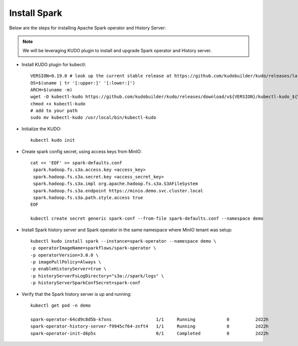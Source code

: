 Install Spark
--------------

Below are the steps for installing Apache Spark operator and History Server:

.. note:: We will be leveraging KUDO plugin to install and upgrade Spark operator and History server.

* Install KUDO plugin for kubectl::

   VERSION=0.19.0 # look up the current stable release at https://github.com/kudobuilder/kudo/releases/latest
   OS=$(uname | tr '[:upper:]' '[:lower:]')
   ARCH=$(uname -m)
   wget -O kubectl-kudo https://github.com/kudobuilder/kudo/releases/download/v${VERSION}/kubectl-kudo_${VERSION}_${OS}_${ARCH}
   chmod +x kubectl-kudo
   # add to your path
   sudo mv kubectl-kudo /usr/local/bin/kubectl-kudo

* Initialize the KUDO::
   
   kubectl kudo init
   
* Create spark config secret, using access keys from MinIO::

   cat << 'EOF' >> spark-defaults.conf
    spark.hadoop.fs.s3a.access.key <access_key>
    spark.hadoop.fs.s3a.secret.key <access_secret_key>
    spark.hadoop.fs.s3a.impl org.apache.hadoop.fs.s3a.S3AFileSystem
    spark.hadoop.fs.s3a.endpoint https://minio.demo.svc.cluster.local
    spark.hadoop.fs.s3a.path.style.access true
   EOF 
   
   kubectl create secret generic spark-conf --from-file spark-defaults.conf --namespace demo 
   
* Install Spark history server and Spark operator in the same namespace where MinIO tenant was setup::
   
   kubectl kudo install spark --instance=spark-operator --namespace demo \
   -p operatorImageName=sparkflows/spark-operator \
   -p operatorVersion=3.0.0 \
   -p imagePullPolicy=Always \
   -p enableHistoryServer=true \
   -p historyServerFsLogDirectory="s3a://spark/logs" \
   -p historyServerSparkConfSecret=spark-conf
   
* Verify that the Spark history server is up and running::

   kubectl get pod -n demo
   
   spark-operator-64cd9c8d5b-k7xns                 1/1     Running            0          2d22h
   spark-operator-history-server-f9945cf64-znft4   1/1     Running            0          2d22h
   spark-operator-init-d6p5s                       0/1     Completed          0          2d22h
   
 
